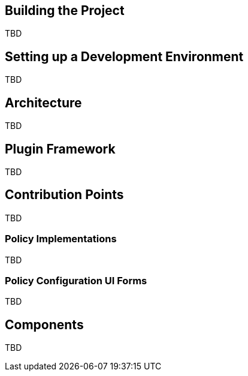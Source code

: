 
== Building the Project
TBD

== Setting up a Development Environment
TBD

== Architecture
TBD

== Plugin Framework
TBD

== Contribution Points
TBD

=== Policy Implementations
TBD

=== Policy Configuration UI Forms
TBD

== Components
TBD

